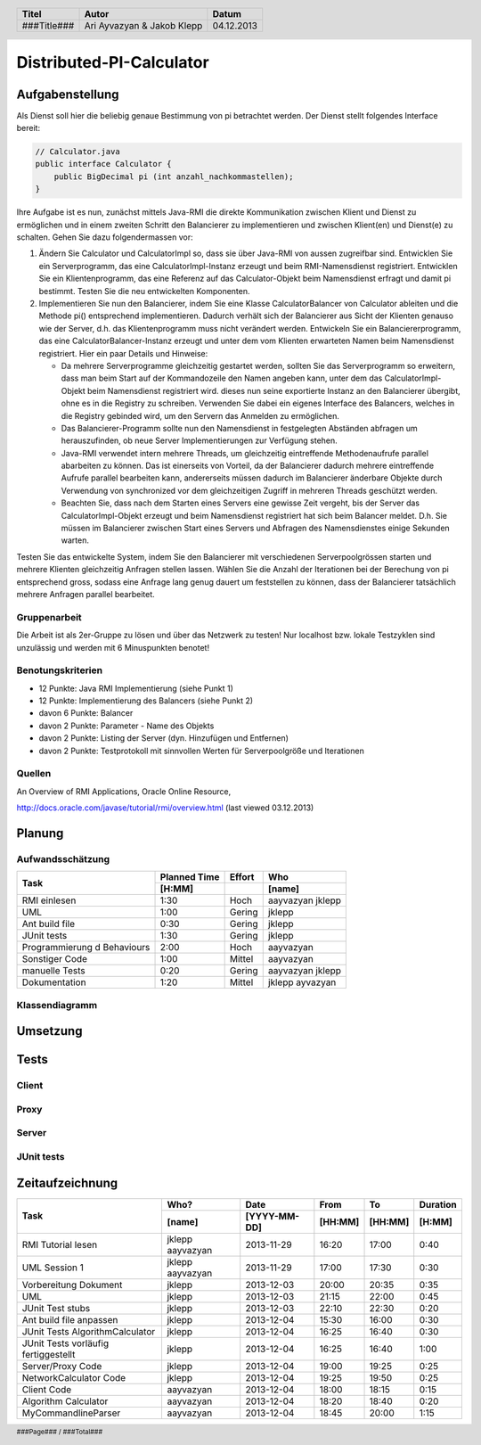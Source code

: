#########################
Distributed-PI-Calculator
#########################
================
Aufgabenstellung
================

.. image:: doc/distributedPICalculator.jpeg
    :width: 60%

Als Dienst soll hier die beliebig genaue Bestimmung von pi betrachtet werden.
Der Dienst stellt folgendes Interface bereit:

.. code:: java

    // Calculator.java
    public interface Calculator {
        public BigDecimal pi (int anzahl_nachkommastellen);
    }

Ihre Aufgabe ist es nun, zunächst mittels Java-RMI die direkte Kommunikation
zwischen Klient und Dienst zu ermöglichen und in einem zweiten Schritt den
Balancierer zu implementieren und zwischen Klient(en) und Dienst(e) zu
schalten. Gehen Sie dazu folgendermassen vor:

1. Ändern Sie Calculator und CalculatorImpl so, dass sie über Java-RMI von
   aussen zugreifbar sind. Entwicklen Sie ein Serverprogramm, das eine
   CalculatorImpl-Instanz erzeugt und beim RMI-Namensdienst registriert.
   Entwicklen Sie ein Klientenprogramm, das eine Referenz auf das
   Calculator-Objekt beim Namensdienst erfragt und damit pi bestimmt. Testen
   Sie die neu entwickelten Komponenten.

2. Implementieren Sie nun den Balancierer, indem Sie eine Klasse
   CalculatorBalancer von Calculator ableiten und die Methode pi() entsprechend
   implementieren. Dadurch verhält sich der Balancierer aus Sicht der Klienten
   genauso wie der Server, d.h. das Klientenprogramm muss nicht verändert
   werden. Entwickeln Sie ein Balanciererprogramm, das eine
   CalculatorBalancer-Instanz erzeugt und unter dem vom Klienten erwarteten
   Namen beim Namensdienst registriert. Hier ein paar Details und Hinweise:

   - Da mehrere Serverprogramme gleichzeitig gestartet werden, sollten Sie das
     Serverprogramm so erweitern, dass man beim Start auf der Kommandozeile den
     Namen angeben kann, unter dem das CalculatorImpl-Objekt beim Namensdienst
     registriert wird. dieses nun seine exportierte Instanz an den Balancierer
     übergibt, ohne es in die Registry zu schreiben. Verwenden Sie dabei ein
     eigenes Interface des Balancers, welches in die Registry gebinded wird,
     um den Servern das Anmelden zu ermöglichen.

   - Das Balancierer-Programm sollte nun den Namensdienst in festgelegten
     Abständen abfragen um herauszufinden, ob neue Server Implementierungen zur
     Verfügung stehen.

   - Java-RMI verwendet intern mehrere Threads, um gleichzeitig eintreffende
     Methodenaufrufe parallel abarbeiten zu können. Das ist einerseits von
     Vorteil, da der Balancierer dadurch mehrere eintreffende Aufrufe parallel
     bearbeiten kann, andererseits müssen dadurch im Balancierer änderbare
     Objekte durch Verwendung von synchronized vor dem gleichzeitigen Zugriff
     in mehreren Threads geschützt werden.

   - Beachten Sie, dass nach dem Starten eines Servers eine gewisse Zeit
     vergeht, bis der Server das CalculatorImpl-Objekt erzeugt und beim
     Namensdienst registriert hat sich beim Balancer meldet. D.h. Sie müssen im
     Balancierer zwischen Start eines Servers und Abfragen des Namensdienstes
     einige Sekunden warten.

Testen Sie das entwickelte System, indem Sie den Balancierer mit verschiedenen
Serverpoolgrössen starten und mehrere Klienten gleichzeitig Anfragen stellen
lassen. Wählen Sie die Anzahl der Iterationen bei der Berechung von pi
entsprechend gross, sodass eine Anfrage lang genug dauert um feststellen zu
können, dass der Balancierer tatsächlich mehrere Anfragen parallel bearbeitet.

~~~~~~~~~~~~~
Gruppenarbeit
~~~~~~~~~~~~~
Die Arbeit ist als 2er-Gruppe zu lösen und über das Netzwerk zu testen! Nur
localhost bzw. lokale Testzyklen sind unzulässig und werden mit 6 Minuspunkten
benotet!

~~~~~~~~~~~~~~~~~~
Benotungskriterien
~~~~~~~~~~~~~~~~~~
- 12 Punkte: Java RMI Implementierung (siehe Punkt 1)
- 12 Punkte: Implementierung des Balancers (siehe Punkt 2)
- davon 6 Punkte: Balancer
- davon 2 Punkte: Parameter - Name des Objekts
- davon 2 Punkte: Listing der Server (dyn. Hinzufügen und Entfernen)
- davon 2 Punkte: Testprotokoll mit sinnvollen Werten für Serverpoolgröße und
  Iterationen

~~~~~~~
Quellen
~~~~~~~
An Overview of RMI Applications, Oracle Online Resource,

http://docs.oracle.com/javase/tutorial/rmi/overview.html (last viewed 03.12.2013)

=======
Planung
=======
~~~~~~~~~~~~~~~~~
Aufwandsschätzung
~~~~~~~~~~~~~~~~~
+-----------------------------------+---------------+-------------+-----------+
| Task                              | Planned Time  | Effort      | Who       |
|                                   +---------------+-------------+-----------+
|                                   |     [H:MM]    |             | [name]    |
+===================================+===============+=============+===========+
| RMI einlesen                      |      1:30     |    Hoch     | aayvazyan |
|                                   |               |             | jklepp    |
+-----------------------------------+---------------+-------------+-----------+
| UML                               |      1:00     |   Gering    | jklepp    |
+-----------------------------------+---------------+-------------+-----------+
| Ant build file                    |      0:30     |   Gering    | jklepp    |
+-----------------------------------+---------------+-------------+-----------+
| JUnit tests                       |      1:30     |   Gering    | jklepp    |
+-----------------------------------+---------------+-------------+-----------+
| Programmierung d Behaviours       |      2:00     |    Hoch     | aayvazyan |
+-----------------------------------+---------------+-------------+-----------+
| Sonstiger Code                    |      1:00     |   Mittel    | aayvazyan |
+-----------------------------------+---------------+-------------+-----------+
| manuelle Tests                    |      0:20     |   Gering    | aayvazyan |
|                                   |               |             | jklepp    |
+-----------------------------------+---------------+-------------+-----------+
| Dokumentation                     |      1:20     |   Mittel    | jklepp    |
|                                   |               |             | ayvazyan  |
+-----------------------------------+---------------+-------------+-----------+

~~~~~~~~~~~~~~~
Klassendiagramm
~~~~~~~~~~~~~~~

.. image:: doc/classDiagram.png
    :width: 75%

=========
Umsetzung
=========
=====
Tests
=====
~~~~~~
Client
~~~~~~
~~~~~
Proxy
~~~~~
~~~~~~
Server
~~~~~~
~~~~~~~~~~~
JUnit tests
~~~~~~~~~~~

.. code:: text



================
Zeitaufzeichnung
================
+----------------------------+-----------+--------------+---------+---------+-----------+
| Task                       | Who?      | Date         | From    | To      | Duration  |
|                            +-----------+--------------+---------+---------+-----------+
|                            | [name]    | [YYYY-MM-DD] | [HH:MM] | [HH:MM] |    [H:MM] |
+============================+===========+==============+=========+=========+===========+
| RMI Tutorial lesen         | jklepp    |  2013-11-29  |  16:20  |  17:00  |     0:40  |
|                            | aayvazyan |              |         |         |           |
+----------------------------+-----------+--------------+---------+---------+-----------+
| UML Session 1              | jklepp    |  2013-11-29  |  17:00  |  17:30  |     0:30  |
|                            | aayvazyan |              |         |         |           |
+----------------------------+-----------+--------------+---------+---------+-----------+
| Vorbereitung Dokument      | jklepp    |  2013-12-03  |  20:00  |  20:35  |     0:35  |
+----------------------------+-----------+--------------+---------+---------+-----------+
| UML                        | jklepp    |  2013-12-03  |  21:15  |  22:00  |     0:45  |
+----------------------------+-----------+--------------+---------+---------+-----------+
| JUnit Test stubs           | jklepp    |  2013-12-03  |  22:10  |  22:30  |     0:20  |
+----------------------------+-----------+--------------+---------+---------+-----------+
| Ant build file anpassen    | jklepp    |  2013-12-04  |  15:30  |  16:00  |     0:30  |
+----------------------------+-----------+--------------+---------+---------+-----------+
| JUnit Tests                | jklepp    |  2013-12-04  |  16:25  |  16:40  |     0:30  |
| AlgorithmCalculator        |           |              |         |         |           |
+----------------------------+-----------+--------------+---------+---------+-----------+
| JUnit Tests                | jklepp    |  2013-12-04  |  16:25  |  16:40  |     1:00  |
| vorläufig fertiggestellt   |           |              |         |         |           |
+----------------------------+-----------+--------------+---------+---------+-----------+
| Server/Proxy Code          | jklepp    |  2013-12-04  |  19:00  |  19:25  |     0:25  |
+----------------------------+-----------+--------------+---------+---------+-----------+
| NetworkCalculator Code     | jklepp    |  2013-12-04  |  19:25  |  19:50  |     0:25  |
+----------------------------+-----------+--------------+---------+---------+-----------+
| Client Code                | aayvazyan |  2013-12-04  |  18:00  |  18:15  |     0:15  |
+----------------------------+-----------+--------------+---------+---------+-----------+
| Algorithm Calculator       | aayvazyan |  2013-12-04  |  18:20  |  18:40  |     0:20  |
+----------------------------+-----------+--------------+---------+---------+-----------+
| MyCommandlineParser        | aayvazyan |  2013-12-04  |  18:45  |  20:00  |     1:15  |
+----------------------------+-----------+--------------+---------+---------+-----------+


.. header::

    +-------------+---------------+------------+
    | Titel       | Autor         | Datum      |
    +=============+===============+============+
    | ###Title### | Ari Ayvazyan  | 04.12.2013 |
    |             | & Jakob Klepp |            |
    +-------------+---------------+------------+

.. footer::

    ###Page### / ###Total###
